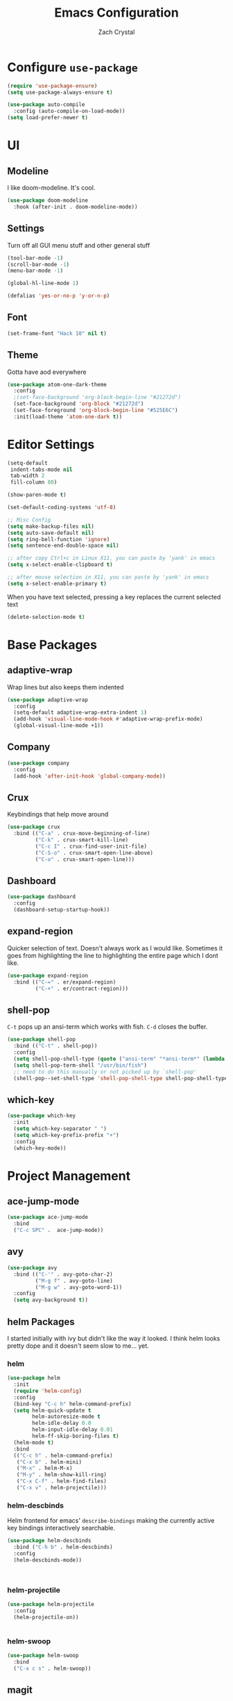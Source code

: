 #+TITLE: Emacs Configuration
#+AUTHOR: Zach Crystal

* Configure =use-package=
#+BEGIN_SRC emacs-lisp
(require 'use-package-ensure)
(setq use-package-always-ensure t)

(use-package auto-compile
  :config (auto-compile-on-load-mode))
(setq load-prefer-newer t)
#+END_SRC

* UI
** Modeline
I like doom-modeline. It's cool.
#+BEGIN_SRC emacs-lisp
(use-package doom-modeline
  :hook (after-init . doom-modeline-mode))
#+END_SRC

** Settings
Turn off all GUI menu stuff and other general stuff
#+BEGIN_SRC emacs-lisp
(tool-bar-mode -1)
(scroll-bar-mode -1)
(menu-bar-mode -1)

(global-hl-line-mode 1)

(defalias 'yes-or-no-p 'y-or-n-p)
#+END_SRC

** Font
#+begin_src emacs-lisp
  (set-frame-font "Hack 10" nil t)
#+end_src

** Theme
Gotta have aod everywhere
#+BEGIN_SRC emacs-lisp
  (use-package atom-one-dark-theme
    :config
    ;(set-face-background 'org-block-begin-line "#21272d")
    (set-face-background 'org-block "#21272d")
    (set-face-foreground 'org-block-begin-line "#525E6C")
    :init(load-theme 'atom-one-dark t))
#+END_SRC

* Editor Settings
#+BEGIN_SRC emacs-lisp
  (setq-default
   indent-tabs-mode nil
   tab-width 2
   fill-column 80)

  (show-paren-mode t)

  (set-default-coding-systems 'utf-8)

  ;; Misc Config
  (setq make-backup-files nil)
  (setq auto-save-default nil)
  (setq ring-bell-function 'ignore)
  (setq sentence-end-double-space nil)

  ;; after copy Ctrl+c in Linux X11, you can paste by 'yank' in emacs
  (setq x-select-enable-clipboard t)

  ;; after mouse selection in X11, you can paste by 'yank' in emacs
  (setq x-select-enable-primary t)

#+END_SRC
When you have text selected, pressing a key replaces the current selected text
#+begin_src emacs-lisp
(delete-selection-mode t)
#+end_src

* Base Packages
** adaptive-wrap
Wrap lines but also keeps them indented
#+BEGIN_SRC emacs-lisp
(use-package adaptive-wrap
  :config
  (setq-default adaptive-wrap-extra-indent 1)
  (add-hook 'visual-line-mode-hook #'adaptive-wrap-prefix-mode)
  (global-visual-line-mode +1))
#+END_SRC

** Company
#+BEGIN_SRC emacs-lisp
(use-package company
  :config
  (add-hook 'after-init-hook 'global-company-mode))
#+END_SRC

** Crux
Keybindings that help move around
#+BEGIN_SRC emacs-lisp
(use-package crux
  :bind (("C-a" . crux-move-beginning-of-line)
         ("C-k" . crux-smart-kill-line)
         ("C-c I" . crux-find-user-init-file)
         ("C-S-o" . crux-smart-open-line-above)
         ("C-o" . crux-smart-open-line)))
#+END_SRC

** Dashboard
#+BEGIN_SRC emacs-lisp
(use-package dashboard
  :config
  (dashboard-setup-startup-hook))
#+END_SRC

** expand-region
Quicker selection of text. Doesn't always work as I would like. Sometimes it goes from highlighting the line to highlighting the entire page which I dont like.
#+begin_src emacs-lisp
  (use-package expand-region
    :bind (("C-=" . er/expand-region)
           ("C-+" . er/contract-region)))
#+end_src

** shell-pop
=C-t= pops up an ansi-term which works with fish. =C-d= closes the buffer.
#+BEGIN_SRC emacs-lisp
(use-package shell-pop
  :bind (("C-t" . shell-pop))
  :config
  (setq shell-pop-shell-type (quote ("ansi-term" "*ansi-term*" (lambda nil (ansi-term shell-pop-term-shell)))))
  (setq shell-pop-term-shell "/usr/bin/fish")
  ;; need to do this manually or not picked up by `shell-pop'
  (shell-pop--set-shell-type 'shell-pop-shell-type shell-pop-shell-type))
#+END_SRC

** which-key
#+BEGIN_SRC emacs-lisp
(use-package which-key
  :init
  (setq which-key-separator " ")
  (setq which-key-prefix-prefix "+")
  :config
  (which-key-mode))
#+END_SRC

* Project Management
** ace-jump-mode
#+BEGIN_SRC emacs-lisp
(use-package ace-jump-mode
  :bind
  ("C-c SPC" .  ace-jump-mode))
#+END_SRC

** avy
#+BEGIN_SRC emacs-lisp  
(use-package avy
  :bind (("C-'" . avy-goto-char-2)
         ("M-g f" . avy-goto-line)
         ("M-g w" . avy-goto-word-1))
  :config
  (setq avy-background t))
#+END_SRC

** helm Packages
I started initially with ivy but didn't like the way it looked. I think helm looks pretty dope and it doesn't seem slow to me... yet.
*** helm
#+BEGIN_SRC emacs-lisp
  (use-package helm
    :init
    (require 'helm-config)
    :config
    (bind-key "C-c h" helm-command-prefix)
    (setq helm-quick-update t
          helm-autoresize-mode t
          helm-idle-delay 0.0
          helm-input-idle-delay 0.01
          helm-ff-skip-boring-files t)
    (helm-mode t)
    :bind
    (("C-c h" . helm-command-prefix)
     ("C-x b" . helm-mini)
     ("M-x" . helm-M-x)
     ("M-y" . helm-show-kill-ring)
     ("C-x C-f" . helm-find-files)
     ("C-x v" . helm-projectile)))
#+END_SRC

*** helm-descbinds
Helm frontend for emacs' =describe-bindings= making the currently active key bindings interactively searchable.
#+BEGIN_SRC emacs-lisp
(use-package helm-descbinds
  :bind ("C-h b" . helm-descbinds)
  :config
  (helm-descbinds-mode))



#+END_SRC
  
*** helm-projectile
#+begin_src emacs-lisp
(use-package helm-projectile
  :config
  (helm-projectile-on))


#+end_src
*** helm-swoop
#+begin_src emacs-lisp
(use-package helm-swoop
  :bind
  ("C-x c s" . helm-swoop))
#+end_src
** magit
#+BEGIN_SRC emacs-lisp
(use-package magit
  :bind ("C-x g" . magit-status))
#+END_SRC
** projectile
#+begin_src emacs-lisp
(use-package projectile
  :bind
  (("C-c p f" . helm-projectile-find-file)
   ("C-c p p" . helm-projectile-switch-project))

  :config
  (projectile-global-mode)
  (setq projectile-completion-system 'helm
	projectile-enable-caching t
	indexing-projectile-method 'alien))
#+end_src

* Programming
** Environment
*** aggressive-indent
#+begin_src emacs-lisp
(use-package aggressive-indent)
#+end_src

*** smartparens
#+begin_src emacs-lisp
(use-package smartparens
  :config
  (add-hook 'prog-mode-hook 'smartparens-mode))
#+end_src

** Web
#+BEGIN_SRC emacs-lisp
   (use-package rainbow-mode
  :hook (prog-mode))
#+END_SRC

*** HTML
#+BEGIN_SRC emacs-lisp
(use-package web-mode
  :bind (("C-c ]" . emmet-next-edit-point)
         ("C-c [" . emmet-prev-edit-point))
  :mode (("\\.html?\\'" . web-mode))
  :config
  (set-face-background 'web-mode-current-element-highlight-face "#3E4451")
  (set-face-foreground 'web-mode-current-element-highlight-face nil)
  (setq web-mode-markup-indent-offset 2
        web-mode-css-indent-offset 2
        web-mode-code-indent-offset 2
        web-mode-enable-css-coloraization t
        web-mode-enable-auto-pairing t
        web-mode-enable-current-element-highlight t)

  (use-package emmet-mode
    :init (setq emmet-move-cursor-between-quotes t))
  (add-hook 'web-mode-hook 'emmet-mode))
  #+END_SRC
  
*** CSS
#+BEGIN_SRC emacs-lisp
  (use-package css-mode
    :config
    (setq css-indent-offset 2))
#+END_SRC

* Org
#+BEGIN_SRC emacs-lisp
(use-package org
  :ensure org-plus-contrib
  :config
  (setq org-startup-indented t)
  (setq org-src-fontify-natively t)
  (setq org-src-tab-acts-natively t))
;(require 'org-tempo)

(add-to-list 'org-structure-template-alist
             '("el" . "src emacs-lisp"))

#+END_SRC

Show some pretty bullets
#+BEGIN_SRC emacs-lisp
(use-package org-bullets
  :config (progn (add-hook 'org-mode-hook
			   (lambda ()
			     (org-bullets-mode 1)))))
#+END_SRC

* RSS
Using =elfeed=
I used newsboat in my terminal before but elfeed already seems like an upgrade. Since emacs uses a GUI, it means that pictures show.
#+begin_src emacs-lisp
  (use-package elfeed
    :bind
    ("C-x w" . elfeed))
#+end_src

Load up feeds with =elfeed-org=
#+begin_src emacs-lisp
  (use-package elfeed-org
    :config
    (elfeed-org)
    (setq rmh-elfeed-org-files (list "~/org/feeds.org")))
#+end_src
